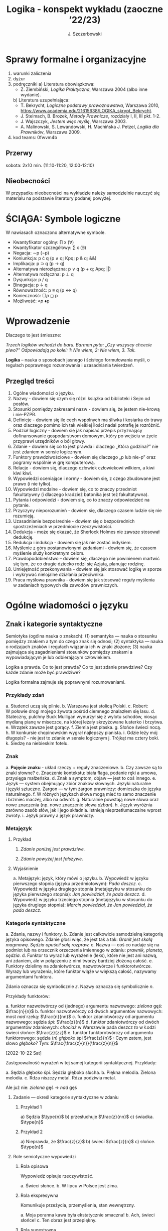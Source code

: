 #+title: Logika - konspekt wykładu (zaoczne ’22/23)
#+AUTHOR: J. Szczerbowski
#+OPTIONS: tex:t
#+LANGUAGE: pl
#+STARTUP: latexpreview

* Sprawy formalne i organizacyjne
1) warunki zaliczenia
2) dyżur
3) podręczniki
   a) Literatura obowiązkowa:
      - Z. Ziembiński, /Logika Praktyczna/, Warszawa 2004 (albo inne wydanie).
   b) Literatura uzupełniająca:
      - T. Bekrycht, /Logiczne podstawy prawoznawstwa/, Warszawa 2010,
        https://www.academia.edu/21615638/LOGIKA_skrypt_Bekrycht.
      - J. Stelmach, B. Brożek, /Metody Prawnicze/, rozdziały I, II, III pkt.
        1-2.
      - J. Wajszczyk, /Jestem więc myślę/, Warszawa 2003.
      - A. Malinowski, S. Lewandowski, H. Machińska J. Petzel, /Logika dla
        Prawników/, Warszawa 2009.
4) kod teams: 0fwvm4b

** Przerwy
sobota: 2x10 min. (11:10-11:20, 12:00-12:10)

** Nieobecności
W przypadku nieobecności na wykładzie należy samodzielnie nauczyć się materiału
na podstawie literatury podanej powyżej.

* ŚCIĄGA: Symbole logiczne
W nawiasach oznaczono alternatywne symbole.

- Kwantyfikator ogólny: \prod x (\forall)
- Kwantyfikator szczegółowy: \sum{} x (\exists)
- Negacja: \sim{}p (\neg{}p)
- Koniunkcja: p \cdot q (p \wedge q; Kpq; p & q; &&)
- Implikacja: p \sup q (p \to  q)
- Alternatywa nierozłączna: p \vee q (p + q; Apq; ||)
- Alternatywa rozłączna: p \perp q
- Dysjunkcja: p / q
- Binegacja: p \downarrow q
- Równoważność: p \equiv q (p \harr  q)
- Konieczność: \(\Box{}p\) ◻ p  
- Możliwość: \(\diamond{}p\) ♦p

* Wprowadzenie
Dlaczego to jest śmieszne:

/Trzech logików wchodzi do baru. Barman pyta: „Czy wszyscy chcecie piwo?”
Odpowiadają po kolei: 1: Nie wiem, 2: Nie wiem, 3. Tak./

*Logika* – nauka o sposobach jasnego i ścisłego formułowania myśli, o regułach
poprawnego rozumowania i uzasadniania twierdzeń.

** Przegląd treści
1. Ogólne wiadomości o języku.
2. Nazwy - dowiem się czym się różni książka od biblioteki i Sejm od posłów.
3. Stosunki pomiędzy zakresami nazw - dowiem się, że jestem nie-krową
   i nie-PZPR.
4. Definicje - dowiem się ile cech wspólnych ma śliwka i kosiarka do trawy oraz
   dlaczego pomimo ich tak wielkiej ilości nadal potrafię je rozróżnić.
5. Podział logiczny - dowiem się jak napisać przepis przyznający dofinansowanie
   gospodarstwom domowym, który po wejściu w życie przyprawi urzędników o ból
   głowy.
6. Zdanie - dowiem się co to jest prawda i dlaczego „Która godzina?” nie jest
   zdaniem w sensie logicznym.
7. Funktory prawdziwościowe - dowiem się dlaczego „p lub nie-p” oraz pogramy
   wspólnie w grę komputerową.
8. Relacje - dowiem się, dlaczego człowiek człowiekowi wilkiem, a kiwi kiwi
   kiwi.
9. Wypowiedzi oceniające i normy - dowiem się, z czego zbudowane jest prawo
   (i nie tylko).
10. Wypowiedzi modalne - dowiem się, co to znaczy przedmiot fakultatywny
    (i dlaczego kradzież batonika jest też fakultatywna).
11. Pytania i odpowiedzi - dowiem się, co to znaczy odpowiedzieć na pytanie.
12. Przyczyny nieporozumień - dowiem się, dlaczego czasem ludzie się nie
    rozumieją.
13. Uzasadnianie bezpośrednie - dowiem się o bezpośrednich spostrzeżeniach
    w przedmiocie rzeczywistości.
14. Dedukcja - może się okazać, że Sherlock Holmes nie zawsze stosował dedukcję.
15. Redukcja i indukcja - dowiem się jak nie zostać indykiem.
16. Myślenie z góry postanowionymi zadaniami - dowiem się, że czasem myślenie
    służy konkretnym celom.
17. Prawdopodobieństwo – dowiem się, dlaczego nie powinienem martwić się tym, że
    co drugie dziecko rodzi się Azjatą, planując rodzinę.
18. Umiejętność przekonywania - dowiem się jak stosować logikę w sporze
    i wykrywać nielojalne działania przeciwnika.
19. Praca myślowa prawnika - dowiem się jak stosować reguły myślenia w zadaniach
    typowych dla zawodów prawniczych.

* Ogólne wiadomości o języku
** Znak i kategorie syntaktyczne
Semiotyka (ogólna nauka o znakach): (1) semantyka — nauka o stosunku pomiędzy
znakiem a tym do czego znak się odnosi; (2) syntaktyka — nauka o rodzajach
znaków i regułach wiązania ich w znaki złożone; (3) nauka zajmująca się
zagadnieniami stosunków pomiędzy znakami a wypowiadającym je lub odbierającym
człowiekiem.

Logika a prawda. Co to jest prawda? Co to jest zdanie prawdziwe? Czy każde
zdanie może być prawdziwe?

Logika formalna zajmuje się poprawnymi rozumowaniami.

*** Przykłady zdań
a. Studenci uczą się pilnie.
b. Warszawa jest stolicą Polski.
c. Robert: W połowie drogi mojego żywota pośród ciemnego znalazłem się lasu.
d. Stateczny, pulchny Buck Mulligan wynurzył się z wylotu schodów, niosąc
   mydlaną pianę w miseczce, na której leżały skrzyżowane lusterko i brzytwa.
e. Wrzątek zawsze jest gorący.
f. Ziemia jest płaska.
g. Słońce świeci nocą.
h. W konkursie chopinowskim wygrał najlepszy pianista.
i. Gdzie leży mój długopis? - nie jest to zdanie w sensie logicznym
j. Trójkąt ma cztery boki.
k. Siedzę na niebieskim fotelu.

*** Znak
a. *Pojęcie znaku* - układ rzeczy + reguły znaczeniowe.
b. Czy zawsze są to znaki słowne?
c. Znaczenie kontekstu: biała flaga, podanie ręki a umowa, przysięga małżeńska.
d. Znak a symptom, objaw — jest to coś innego.
e. Język — system obejmujący zbiór znaków słownych. Języki naturalne i języki
   sztuczne. Żargon — w tym żargon prawniczy: domieszka do języka naturalnego.
f. W różnych językach słowa mogą mieć to samo znaczenie i brzmieć inaczej, albo
   na odwrót.
g. Naturalnie powstają nowe słowa oraz nowe znaczenia (np. nowe znaczenie słowa
   /dzban/).
h. Język wyróżnia zarówno zasób słów, jak i jego składnia. Istnieją
   nieprzetłumaczalne wprost zwroty.
i. Język prawny a język prawniczy.

*** Metajęzyk
**** Przykład
#+begin_center
1. /Zdanie poniżej jest prawdziwe./

2. /Zdanie powyżej jest fałszywe./
#+end_center

**** Wyjaśnienie
a. Metajęzyk: język, który mówi o języku.
b. Wypowiedź w języku pierwszego stopnia (języku przedmiotowym): /Pada deszcz./
c. Wypowiedź w języku drugiego stopnia (metajęzyku w stosunku do języka
   pierwszego stopnia): /Jan powiedział, że pada deszcz./
d. Wypowiedź w języku trzeciego stopnia (metajęzyku w stosunku do języka
   drugiego stopnia): /Marcin powiedział, że Jan powiedział, że pada deszcz./

*** Kategorie syntaktyczne
a. Zdania, nazwy i funktory.
b. Zdanie jest całkowicie samodzielną kategorią języka opisowego. Zdanie głosi
   więc, że jest tak a tak: /Granit jest skałą magmową. Sędzia opuścił salę
   rozpraw./
c. Nazwa — coś co nadaje się na podmiot lub na orzecznik orzeczenia imiennego
   w zdaniu: /prawnik, planeta, sędzia/.
d. Funktor to wyraz lub wyrażenie (leks), które nie jest ani nazwą, ani zdaniem,
   ale w połączeniu z nimi tworzy bardziej złożoną całość.
e. Funktory dzielimy na zdaniotwórcze, nazwotwórcze i funktorotwórcze. Wyrazy
   lub wyrażenia, które funktor wiąże w większą całość, nazywamy argumentami
   funktora.

Zdania oznacza się symbolicznie /z/. Nazwy oznacza się symbolicznie /n/.

Przykłady funktorów:

a. funktor nazwotwórczy od (jednego) argumentu nazwowego: /zielona/ gęś:
   \(\frac{n}{n}\)
b. funktor nazwotwórczy od dwóch argumentów nazwowych: most /nad/ rzeką:
   \(\frac{n}{nn}\)
c. funktor zdaniotwórczy od argumentu nazwowego: sędzia /śpi/: \(\frac{z}{n}\)
d. funktor zdaniotwórczy od dwóch argumentów zdaniowych: /chociaż/ w Warszawie
   pada deszcz /to/ w Łodzi świeci słońce: \(\frac{z}{zz}\)
e. funktor funktorotwórczy od argumentu funktorowego: sędzia (/n/) /głęboko/ śpi
   \(\frac{z}{n}\) : Czym zatem, jest słowo /głęboko/? Tym:  \(\frac{\frac{z}{n}}{\frac{z}{n}}\)

[2022-10-22 Sat]

Zastępowalność wyrażeń w tej samej kategorii syntaktycznej. Przykłady:

a. Sędzia głęboko śpi. Sędzia głęboko słucha.
b. Piękna melodia. Zielona melodia.
c. Rdza niszczy metal. Rdza podziwia metal.

Ale już nie: /zielona/ gęś \rarr  /nad/ gęś

**** Zadanie — określ kategorie syntaktyczne w zdaniu
***** Przykład 1
a) Sędzia \(\type{n}\)
b) przesłuchuje \(\frac{z}{nn}\)
c) świadka. \(\type{n}\)

***** Przykład 2
a) Nieprawda, że \(\frac{z}{z}\)
b) świeci \(\frac{z}{n}\)
c) słońce. \(\type{n}\)

**** Role semiotyczne wypowiedzi
***** Rola opisowa

Wypowiedź opisuje rzeczywistość.

a. Świeci słońce.
b. W lipcu w Polsce jest zima.

***** Rola ekspresywna

Komunikuje przeżycia, przemyślenia, stan wewnętrzny.

a. Moja poranna kawa była ekstatycznie smaczna!
b. Ach, świeci słońce!
c. Ten obraz jest przepiękny.

***** Rola sugestywna

Ma wywołać w odbiorcy komunikatu jakieś zachowanie.

a. Janku, o godz. 9 masz być w łóżku!
b. Nie jestem pewien, że podoba mi się ta twoja nowa koszulka.
c. Ta dziewczyna puściła do Ciebie oczko.
d. Kto przekracza dozwoloną prędkość podlega karze…
e. Palenie zabija!

***** Rola performatywna

Wypowiedź wywołuje skutki konwencjonalne.

a. Złożenie przysięgi lub ślubowania.
b. Nakładam na Pana mandat karny w wysokości 500 zł.

****** Zadanie
Jan wypowiedział słowa przysięgi małżeńskiej wobec Małgosi, ale nie doszło do
zawarcia małżeństwa; Małgosia również wypowiedziała odpowiednie słowa, nadal nie
doszło do zawarcia małżeństwa. Dlaczego?

* Nazwy
** Nazwy konkretne i nazwy abstrakcyjne

- konkretne: sędzia, człowiek, łobuz, biały stół; feniks
- abstrakcyjne: białość, kradzież, braterstwo
- mogą pojawiać się wątpliwości, czy mamy do czynienia z nazwą konkretną czy
  abstrakcyjną:
  - W sprawie Jana Kowalskiego zapadł długo oczekiwany /wyrok/.
  - Po zamknięciu rozprawy sąd wydaje /wyrok/.

** Desygnaty nazw
- Desygnatem nazwy jest przedmiot, o którym można nazwę prawdziwie orzec.
- Wobec książki można powiedzieć /to jest książka/ i będzie to prawda; nie można
  jednak powiedzieć /to jest pies/. Pies nie będzie desygnatem nazwy /książka/.

** Nazwy indywidualne i nazwy generalne
- nazwy indywidualne oznaczają poszczególne przedmioty: /miasto Poznań/; /Zofia
  spóźni/ się na wykład.
- nazwy generalne oznaczają przedmioty dzielące jakieś wspólne cechy: /miasto
  wojewódzkie/; /Zofia/ ma imieniny 15 maja.

** Treść nazwy

*** Cechy
Cechy młotka:

- konstytutywne
  - przypomina literę T
  - jest narzędziem składającym się z członka i obucha
  - służy do uderzania w inne narzędzia lub wbijania gwoździ i podobnych
    przedmiotów
- konsekutywne
  - jest rzeczą
  - może być metalowy lub drewniany
  - jest solidny

*** Supozycje
- supozycja prosta: /zając schował się w krzakach/
- supozycja formalna: /zając jest ssakiem/
- supozycja materialna: /zając składa się z dwóch sylab/

** Zakres nazwy
- Zakres nazwy to klasa wszystkich desygnatów danej nazwy.
- Nazwy puste — nie ma desygnatów.

** Nazwy zbiorowe
- Nazwy zbiorowe to nazwy agregatów przedmiotów. Nie przysługują poszczególnym
  przedmiotom wchodzącym w skład tego agregatu.
- Biblioteka jest nazwą zbiorową — oznacza zbiór książek. Czy przedmiot jakim
  jest książka jest desygnatem nazwy /biblioteka/?

** Ostrość nazw

- Nazwa nieostra — nie wiadomo, które przemioty są jej desygnatami: 
  - /leń/ : leń 1, leń 2 … tacy, o których nie wiadomo czy są leniami… nie-leń
  - wysoki mężczyzna

Nazwy ostre:
- pies
- \pi 

* Stosunki pomiędzy zakresami nazw

Diagram (źródło: Z. Ziembiński, /Logika praktyczna/, Warszawa 1999, s. 42):

  [[./nazwy.jpeg]]

Kot i nie-kot:

- pies
- kula ziemska
- lampka
- zebra
- PZPR, \pi, Hilary Clinton, oko kota


Definicje (źródło: Wikipedia, hasło Nazwa):

1. Nazwa P jest *zamienna* względem nazwy Q, gdy denotacje tych nazw pokrywają
   się, tj. gdy każdy desygnat nazwy P jest zarazem desygnatem nazwy Q, a każdy
   desygnat nazwy Q jest zarazem desygnatem nazwy P. Zamienne są np. nazwy
   "ziemniak" i kartofel".
2. Nazwa P jest *podrzędna* względem nazwy Q wtedy, gdy denotacja nazwy P
   zawiera się w sposób właściwy w denotacji nazwy Q, tj. gdy wszystkie
   desygnaty nazwy P są zarazem desygnatami nazwy Q. Nazwa "krowa" jest
   podrzędna względem nazwy "zwierzę".
3. Nazwa P jest *nadrzędna* względem nazwy Q, gdy denotacja nazwy Q zawiera się
   w sposób właściwy w denotacji nazwy P, tj. gdy wszystkie desygnaty nazwy Q są
   zarazem desygnatami nazwy P. Nazwa "rzeka" jest nadrzędna względem nazwy
   "rzeka, nad którą od wieków żyją krowy".
4. Nazwa P jest przeciwna względem nazwy Q, gdy denotacja nazwy P wyklucza się z
   denotacją nazwy Q i zarazem suma denotacji nazw P i Q zawiera się w sposób
   właściwy w uniwersum przedmiotów. Nazwa "krowa" jest przeciwna względem nazwy
   "rzeka".
5. Nazwa P jest niezależna względem nazwy Q, gdy denotacje nazw P i Q krzyżują
   się, a suma tych denotacji zawiera się w sposób właściwy w uniwersum
   przedmiotów. Nazwa "krowa" jest niezależna względem nazwy "czarno-białe
   zwierzę".
6. Nazwa P jest sprzeczna względem nazwy Q, gdy denotacja nazwy P wyklucza się z
   denotacją nazwy Q i zarazem suma denotacji nazw P i Q pokrywa się z uniwersum
   przedmiotów. Nazwy "krowa" i "nie-krowa" są sprzeczne.
7. Nazwa P jest podprzeciwna względem nazwy Q, gdy denotacje nazw P i Q krzyżują
   się, a suma tych denotacji pokrywa się z uniwersum przedmiotów. Nazwy
   "nie-krowa" i "zwierzę" są podprzeciwne.

Diagram (źródło: Nazwa [online]. Wikipedia : wolna encyklopedia, 2020-04-14
02:21Z [dostęp: 2020-10-30 13:36Z]. Dostępny w Internecie:
//pl.wikipedia.org/w/index.php?title=Nazwa&oldid=59402236):

[[./relacje-nazw-wiki.jpg]]

Algorytm tworzenia par nazw podprzeciwnych: przeciwieństwo nazwy podrzędnej i nazwa nadrzędna.

[2022-11-05 Sat]
** DONE nie-krowa i nie-koń (a zwierzę?)
CLOSED: [2022-11-20 Sun 08:44] SCHEDULED: <2022-11-19 Sat>

* Definicje

Definicja realna: wypowiedź w języku pierwszego stopnia, która charakteryzuje
przedmiot i tylko ten przedmiot.

Definicja nominalna: wypowiedź w języku drugiego stopnia, które informuje
o znaczeniu definiowanego słowa: /Wyraz kwadrat oznacza prostokąt, który ma
wszystkie boki równe./

** Przykłady definicji (podawane przez studentów)
1. Odcinek to jest fragment prostej, który ma początek i koniec.
2. Bursztyn to jest skamieniała żywica.
3. Wiatr to poziomy ruch powietrza z wyżu do niżu.
4. Oszustwo to jest wprowadzenie innej osoby w błąd albo wyzyskanie błędu lub
   niezdolności do należytego pojmowania przedsiębranego działania w celu
   osiągnięcia korzyści majątkowej.

** Zadania definicji

- Definicja sprawozdawcza: składa sprawozdanie z tego, jak pewna grupa ludzi
  posługuje się wyrazem lub wyrażeniem: /W języku polskim drugiej połowy
  XX-wieku wyraz księgarnia oznacza sklep, w którym sprzedaje się książki.
  W języku myśliwych wyraz farba oznacza krew zwierzęcia. W języku polskim wyraz
  czapka oznacza część garderoby noszoną na stopie./
- Definicja projektująca: ustala znaczenie jakiegoś wyrazu na przyszłość. Np.:
  /Dokumentem jest nośnik informacji umożliwiający zapoznanie się z jej
  treścią./ (art. 77^3 k.c.).
  - Definicja projektująca może być konstrukcyjna (/Ilekroć w ustawie jest mowa
    o przeciętnym konsumencie - rozumie się przez to konsumenta, który jest
    dostatecznie dobrze poinformowany, uważny i ostrożny/) albo
  - regulująca (/Stan nietrzeźwości w rozumieniu tego kodeksu zachodzi, gdy: 1)
    zawartość alkoholu we krwi przekracza 0,5 promila albo prowadzi do stężenia
    przekraczającego tę wartość lub 2) zawartość alkoholu w 1 dm^3 wydychanego
    powietrza przekracza 0,25 mg albo prowadzi do stężenia przekraczającego tę
    wartość./).

** Budowa definicji

- Definicja równościowa: /definiendum + zwrot łączący + definiens/: Bursztyn to
  kopalna żywica drzew iglastych.
  + Definitio per genus et differentiam specificam (definicja klasyczna): A to
    takie B, które ma cechę C.
- Definicje nierównościowe. Np. występujące w geometrii (definicja przez
  postulaty).

#+BEGIN_SRC plantuml :file definicje.png

@startwbs
+ Definicje
++ Definicje równościowe
--- Definicje klasyczne
+++ Definicje nieklasyczne
++ Definicje nierównościowe
@endwbs

#+END_SRC

#+RESULTS:
[[file:definicje.png]]

Definicje w prawie (przykłady do omówienia): art. 10 § 1 k.c., art. 627 k.c.

- Art.  10. §  1. Pełnoletnim jest, kto ukończył lat osiemnaście.
- Art. 627. Przez umowę o dzieło przyjmujący zamówienie zobowiązuje się do
  wykonania oznaczonego dzieła, a zamawiający do zapłaty wynagrodzenia.

** Poprawność definicji

- nieprzystosowanie definicji do słownika osoby będącej adresatem definicji
  (ignotum per ignotum): /Krącitka/ to jest taka /frutka/, która ma /piląga/.
- definiens zawiera definiendum (idem per idem). /Polak, to jest taki człowiek,
  który jest narodowości polskiej./ Błędne koło pośrednie: /Logika to nauka
  o logicznym myśleniu. Logiczny to taki, który jest zgodny z nauką logiki./
- definicja zbyt szeroka: Człowiek to ssak dwunożny.
- definicja zbyt wąska: Człowiek to ssak posługujący się mową i pismem.

* Podział logiczny
Podział logiczny zakresu jakiejś nazwy /N/ na zakresy /A, B, C, D, E…/

Całość dzielona (/totium divisionis/) i człony podziału (/membra divisionis/).

Polskie miasta:

- duże, małe i średnie; (komentarz: powinniśmy mieć kryteria zaliczenia miasta
  jako dużego, średniego lub małego; kryteria muszą być dobrze dobrane)
- stare i nowe; (podobnie jak powyżej)
- dwuwyrazowe i jednowyrazowe; (a co z Nowym Dworem Mazowieckim?)
- w górach, nad morzem, na równinach i na wyżynach; (a co z innymi terenami?)
- zaczynające się na literę /a/ i zaczynające się na literę inną niż /a/ (taki
  podział jest poprawny; inna sprawa, że niezbyt przydatny)
  
** Poprawność podziału
Podział wyczerpujący i rozłączny - jakie ma cechy? Żaden desygnat nie może być
zaliczony do dwóch członów podziału jednocześnie. Każdy desygnat może być
zaliczony jakiegoś z członów podziału.

Podział dychotomiczny - podział według cech kontradyktorycznych:

- podmiot: podmiot będący podatnikiem VAT - podmiot niebędący podatnikiem VAT
- pies: pies mający cztery łapy - pies nie mający czterech łap

Niepoprawne podziały:

- oparte na niejednoznacznych kryteriach
- według przedziałów liczbowych, których granice się powtarzają: polskie
  rodziny: rodziny od 2 do 3 osób, rodziny od 3 do 5 osób, rodziny od 5 do 7
  osób, rodziny 7 osobowe i większe.

** Klasyfikacja

#+begin_src plantuml :file klasyfikacja.png

@startwbs
+ Zdarzenia prawne
++ Zachowania
+++ Czynności
--- Czyny
++++ Czyny dozwolone
---- Czyny niedozwolone
++ Zdarzenia niebędące zachowaniami
@endwbs

#+end_src

#+RESULTS:
[[file:klasyfikacja.png]]

** Wyróżnianie typów
Wyodrębnianie przedmiotów o interesujących nas cechach. Przykładowo z nazwy =pies= wyróżniamy typy takie jak =wyżeł= i =spaniel=.

* Zdanie

- Zdanie to wyrażenie stwierdzające, że jest tak a tak. Problem jednoznaczności
  wypowiedzi.
- Przykłady wyrażeń niebędących zdaniami w sensie logicznym, ale będących
  zdaniami w sensie gramatycznym: /Zapal światło. W razie niebezpieczeństwa zbij
  szybę./
- Zdarzenia i stany rzeczy.
  - Zdarzenie: rzecz lub osoba wykazywała w danym momencie własność X a w innym
    momencie jej nie wykazywała.
  - Stan rzeczy: rzecz lub osoba wykazywała od momentu A do momentu B jakąś
    własność.
- Zdanie prawdziwe - opisuje rzeczywistość tak, jak się ona ma. Nie można wolą,
  teorią ani poglądem zmienić wartości prawdziwościowej zdania.
- Prawdziwość wynikająca z sensu użytych w nich słów; zdanie analityczne.
- Fałszywość wynikająca z sensu słów; zdanie wewnętrznie kontradyktoryczne.
- Zdania syntetyczne - nie da się poznać ich wartości logicznej za pomocą sensu
  zawartych w nich słów.

* Funktory prawdziwościowe
** Wartości logiczne funktorów prawdziwościowych

| p | q | \sim{}p | p \vee q | p \cdot q | p \sup q | p \perp q | p \equiv q | p \downarrow q |
|---+---+----+-------+-------+-------+-------+-------+-------|
| 0 | 0 |  1 |     0 |     0 |     1 |     0 |     1 |     1 |
| 0 | 1 |  1 |     1 |     0 |     1 |     1 |     0 |     0 |
| 1 | 0 |  0 |     1 |     0 |     0 |     1 |     0 |     0 |
| 1 | 1 |  0 |     1 |     1 |     1 |     0 |     1 |     0 |

*** Przykłady
**** Negacja

Nieprawda, że na trawniku leży śnieg.

| \sim{}p | p |
|----+---|
|  1 | 0 |
|  0 | 1 |

**** Alternatywa nierozłączna

Na trawniku leży śnieg lub jest lato.

| p | p \vee q | q |
|---+-------+---|
| 1 |     1 | 0 |
| 0 |     1 | 1 |
| 1 |     1 | 1 |
| 0 |     0 | 0 |

**** Koniunkcja

Pada deszcz i ulica jest mokra.

| p | p \cdot q | q |
|---+-------+---|
| 1 |     1 | 1 |
| 0 |     0 | 0 |
| 1 |     0 | 0 |
| 0 |     0 | 1 |

**** Alternatywa rozłączna

Pójdziemy na lody albo pójdziemy do kina.

| p | p \perp q | q |
|---+-------+---|
| 0 |     0 | 0 |
| 0 |     1 | 1 |
| 1 |     1 | 0 |
| 1 |     0 | 1 |

**** Implikacja

Jeżeli pada deszcz to ulica jest mokra.

| p | p \sup{} q | q |
|---+-------+---|
| 1 |     1 | 1 |
| 0 |     1 | 0 |
| 1 |     0 | 0 |
| 0 |     1 | 1 |

Jeżeli (mam w kieszeni pierścień) to (koronawirus mutuje szybciej niż przeciętny wirus).

| p | p \sup q | q |
|---+-------+---|
| 1 |     1 | 1 |
| 0 |     1 | 0 |
| 1 |     0 | 0 |
| 0 |     1 | 1 |

**** Równoważność

Wtedy i tylko wtedy gdy pada deszcz to ulica jest mokra.

| p | p\equiv{}q | q |
|---+-----+---|
| 1 |   1 | 1 |
| 0 |   1 | 0 |
| 1 |   0 | 0 |
| 0 |   0 | 1 |

**** Binegacja

Ani nie pada deszcz ani nie pochodzę z Marsa.

| p | p\downarrow{}q | q |
|---+-----+---|
| 0 |   1 | 0 |
| 1 |   0 | 0 |
| 0 |   0 | 1 |
| 1 |   0 | 1 |

** Podstawowe zasady myślenia

- /T1: \sim (p \cdot \sim{}p)/ : zasada sprzeczności
- /T2: p \vee \sim(p)/ : zasada wyłączonego środka
- /T3: p \equiv \sim ( \sim p )/ : zasada podwójnego zaprzeczenia

** Definicja implikacji przy pomocy alternatywy i negacji
p \sup q \equiv (\sim p) \vee q

** Definicja implikacji przy pomocy koniunkcji i negacji
p \sup q \equiv \sim ( p \cdot \sim q )

** Przykłady
 - Jeżeli Ateny są stolicą Polski to Uniwersytet Łódzki ma siedzibę w Berlinie:
   1
 - Jeżeli Ateny są stolicą Polski to Robert Lewandowski jest piłkarzem: 1
 - Jeżeli Ateny są stolicą Polski to mam w kieszeni chusteczkę: 1
 - Jeżeli Warszawa jest stolicą Polski to Księżyc jest zrobiony z sera: 0
 - Jeżeli Warszawa jest stolicą Polski to Albert Einstein opracował teorię
   względności: 1
 - Nieprawda że ( Warszawa jest stolicą Polski i nieprawda Einstein opracował
   teorię względności): 1
 - (Nieprawda że, Warszawa jest stolicą Polski) lub Einstein opracował teorię
   względności: 1
 - Ani Ateny są stolicą Polski ani UŁ ma siedzibę w Berlinie: 1

** Bezprawne samouwolnienie
Art. 242. § 1. Kto uwalnia się sam, będąc pozbawionym wolności na
podstawie orzeczenia sądu lub prawnego nakazu wydanego przez inny
organ państwowy, podlega grzywnie, karze ograniczenia wolności albo
pozbawienia wolności do lat 2. […]  § 4. Jeżeli sprawca czynu
określonego w § 1

- działa w porozumieniu z innymi osobami,
- używa przemocy lub
- grozi jej użyciem
- *albo* uszkadza miejsce zamknięcia,

  podlega karze pozbawienia wolności do lat 3.
  
[2022-11-19 Sat]

** Tautologia, kontrtautologia
SCHEDULED: <2022-12-03 Sat>

** Turing Complete
* Relacje (stosunki) pomiędzy przedmiotami
** Wstęp

/xRy/

x R_1 y - Adam jest wyższy od Piotra

y R_2 x - Piotr jest niższy od Adama

x = y, y = z

kiwi kiwi kiwi

x R y

** Relacje symetryczne, asymetryczne i nonsymetryczne

Jan jest małżonkiem Zofii.

Jan jest starszy od Zofii. x jest mniejszy od y, x jest większy od y, x jest brzydszy od y, x jest grubszy od y.

Jan kocha Zofię. x jest bratem y, x patrzy na y, x mówi do y.

** Stosunek przechodni (tranzytywny), atranzytywny, nontranzytywny

- Stosunek tranzytywny: jeśli xRy i yRz to xRz.
- Stosunek atranzytywny: jeśli xRy i yRz to \sim xRz.
- Stosunek nontranzytywny: jeśli xRy i yRz to xRz \perp (\sim xRz).

- zawiera - jest tranzytywny
- jest częścią - relacja tranzytywna
- jest matką - relacja atranzytywna: x jest matką y, y jest matką z \sup x nie jest matką z
- samodzielnie wychowywać - relacja atranzytywna
- jest krewnym - relacja nontranzytywna
- jest szefem - relacja nontranzytywna
- jest pracownikiem tej samej firmy - relacja nontranzytywna
- lubi - relacja nontranzytywna
- jest przyjacielem - relacja nontranzytywna
  
** Stosunek spójny, porządkujący, równościowy i zwrotne

Przykładowy zapis:

  - { 4, 1, 2, 3 }; R: <

  - *Stosunek spójny* zachodzi w jednym lub drugim kierunku w danej klasie przedmiotów między każdym i innym dowolnie wybranym przedmiotem.
    - {1, 1, 1, 1}, R: =
    - {1, 2, 3, 1}, R: =<
    - {1, 2, 3, 4}, R: <
  - *Stosunek porządkujący* pozwala ustawić przedmioty w szeregu: asymetryczny, przechodni i spójny.
    - { 4, 1, 2, 3 }, R: <
    - { Adam lat 10, Weronika lat 12, Bronisław lat 64, Kunegunda lat 102 }, R: jest starszy(a) 
  - *Stosunek zwrotny* zachodzi pomiędzy każdym elementem w danej klasie przedmiotów a nim samym:
    - { 4 , 5 , 9, 23 }, R: jest równe
  - *Stosunek równościowy*: symetryczny, przechodni i zwrotny:
    + { 4, 4, 4 } R: /jest równe/
    + { Wojtek blondyn, Kasia blondynka, Alicja blondynka, Cezary blondyn }, R: /ma taki sam kolor włosów jak/
    + { Skoda Octavia 1.9TDI, Audi A3 2.0TDI, BMW 330d }, R: /jest na takie samo paliwo jak/
    + { Adam, Franciszek, Bartek }^1 R: /być bratem/ (1 - panowie są braćmi)
      
[2022-12-03 Sat]
* Wypowiedzi oceniające i normy
SCHEDULED: <2022-12-10 Sat>

- Wypowiedź oceniająca.
- Preferencje.
- Globalne oceny stanu rzeczy.

** Rodzaje ocen
  - ocena estetyczna
  - ocena hedonistyczna
  - ocena moralna

** Normy postępowania
- Norma postępowania.
- Normy prawne, to normy postępowania, ale należy pamiętać, że zakres nazwy norma prawna jest podrzędny zakresowi nazwy norma postępowania.
- Wypowiedź dyrektywalna.
- Pojęcie postępowania
  - zachowanie osoby zależne od jej woli
- Zakaz, nakaz:
  - zakaz czynienia X to nakaz nieczynienia X; nakaz czynienia X to zakaz nieczynienia X.
- Normy mogą być:
  1) a) generalne, b) indywidualne;
  2) a) abstrakcyjne, b) konkretne.
- Przykłady
  - Przykład normy generalnej i abstrakcyjnej: Kto zabija człowieka, podlega karze pozbawienia wolności na czas nie krótszy od lat 8, karze 25 lat pozbawienia wolności albo karze dożywotniego pozbawienia wolności - Każdemu i w każdych okolicznościach zakazuje się zabić człowieka.
  - Przykład normy konkretnej i indywidualnej: Sąd Okręgowy w Warszawie … zasądza od Jana Kowalskiego kwotę 1000 zł na rzecz Adama Malinowskiego z odsetkami ustawowymi za opóźnienie…
  - Przykład normy generalnej i konkretnej: Kto z uczestników wycieczki wróci dziś pierwszy do schroniska powinien rozpalić ogień.
  - Przykład normy indywidualnej i abstrakcyjnej: Szeregowy Kowalski, gdy dostrzeżecie niebezpieczeństwo macie wszcząć alarm.
- Podporządkowanie normie
- Czy ma sens pytanie: Czy to prawda, że /x/ powinien /A/?
- Obowiązywanie normy.
  + Uzasadnienie tetyczne;
  + uzasadnienie aksjologiczne.

* Wypowiedzi modalne

- wzajemna definiowalność: /musi robić to znaczy, że nie może nie robić ; może robić to znaczy, że nie musi nie robić/
- interpretacje słów „musi” i „może”
  + interpretacja logiczna - słowo „musi” oznacza pewien związek pomiędzy zdaniami; /obwód okręgu o promieniu 1 cm musi mieć 2 pi cm/; /kwadrat musi mieć cztery boki/
  + interpretacja dynamiczna - fakt jest nieuchronny; /ciało niepodparte musi spadać/, /Żołnierze bez pożywienia muszą w końcu przegrać./
  + interpretacja aksjologiczna - aprobujemy stan A i nie godzimy się na to, aby stan przeciwny nie zachodził - /Musisz płacić podatki. Jeśli jesteś bogatszy od innych to musisz płacić wyższe podatki. Musisz przestać palić papierosy, bo osierocisz swoje dzieci./
  + interpretacja tetyczna - zrealizowanie stanu A jest nakazane normą: /W końcu będziesz musiał wydać wyrok./ /Musisz zawiadomić prokuratora o tym, że próbowano Cię przekupić. Musisz płacić podatki./
  + interpretacja psychologiczna - jesteśmy silnie przeświadczeni, że A: /musi być A/.
- ćwiczenie:
  + Żołnierz musi nosić mundur na służbie.
  + W terenie zabudowanym musisz jechać z prędkością poniżej 50 km/h.
  + Sędzia może wydać wyrok a prokurator nie może wydać wyroku.
  + Warszawa musi być stolicą Polski.
  + Łódź musi być stolicą Polski.
  + Adam może wyjść z domu. = Adam nie musi nie wychodzić z domu.
  + Lecący samolot, w którym skończyło się paliwo, musi spaść.
- Modalności
  + zdanie asertoryczne: Jest tak a tak. /Na pasie startowym stoi samolot. Łódź jest położona w centralnej Polsce./
  + zdanie apodyktyczne: Musi być tak a tak. /Musisz nauczyć się logiki./
  + zdanie problematyczne: Może być tak a tak. /Logiki możesz uczyć się nawet w okresie świątecznym. Jutro możliwe są opady deszczu./
- Możliwość jednostronna i możliwość dwustronna
  + Kwadrat musi mieć cztery boki. Czy kwadrat może mieć cztery boki?
  + Kwadrat może mieć cztery boki. Adam może wyjść z domu. Rzecznikiem Praw Obywatelskich może być obywatel polski wyróżniający się wiedzą prawniczą, doświadczeniem zawodowym oraz wysokim autorytetem ze względu na swe walory moralne i wrażliwość społeczną.
  + Jest możliwe zjeść kawałek pizzy. Jan może zjeść kawałek pizzy.
  + Jest możliwe, że Lech Wałęsa był prezydentem Polski.
  + Ziemia może być trzecią planetą od Słońca (możliwość jednostronna). Każdy dorosły Polak może głosować w wyborach prezydenckich (możliwość dwustronna - może przecież także nie głosować).
- Modalności normatywne
  + nakaz /osoba x musi postąpić w określony sposób/
  + zakaz /osoba x nie może postąpić w określony sposób/
  + dozwolenie /brak zakazu/
  + fakultatywność /brak nakazu/
  + indyferentność - dozwolony i fakultatywny
  + obowiązek - zakaz albo nakaz

Milczenie norm a zachowanie człowieka.

Milczenie na temat X oznacza zakaz; a zatem zakazane jest też ~X: prowadzi więc to do sprzeczności, tj. X oraz ~X są jednocześnie zakazane. 

* Pytania i odpowiedzi
SCHEDULED: <2022-12-17 Sat>
- Pytanie: nie jest zdaniem w sensie logicznym; pytania na serio, pytania retoryczne
- założenia pytania i pytania niewłaściwie postawione
  + Czy nadal bijesz swoją siostrę? Założenia: masz siostrę, kiedyś biłeś siostrę; jeżeli adresat pytania nie miał nigdy siostry to jest to /pytanie źle postawione/
- sposób zadawania pytań:
  + partykuła pytajna: kto, kiedy, jak, gdzie
  + otwarte i zamknięte
  + pytania do rozstrzygnięcia: Czy najwyższy w klasie jest Wojtek czy Bartek?
  + pytania do uzupełnienia: Kto zjadł moją pizzę?
  + niewiadoma pytania
  + zakres niewiadomej pytania - klasa elementów, których nazwy można wstawić w miejsce niewiadomej pytania
  + pytania sugestywne/sugerujące i podchwytliwe:
    - Czy uciekający mężczyzna miał na sobie czerwoną kurtkę? (gdy nie wiemy czy adresat pytania widział aby ktokolwiek uciekał)
    - Czy pozwany zgodzi się zapłacić 100 zł tytułem zwrotu pożyczki? (gdy pozew opiewa na większą kwotę a pozwany zaprzecza istnieniu pożyczki)
- odpowiedzi:
  + właściwa / niewłaściwa (nie jest tożsame z prawidłowością odpowiedzi): Kto był najwybitniejszym polskim poetą? Najwybitniejszym polskim poetą był William Shakspeare.
  + całkowite / częściowe:
    - Jakiego koloru są mundury aspirantów w Policji? Mundury aspirantów w Policji są koloru niebieskiego (odpowiedź całkowita wprost). Wszystkie mundury w Policji są niebieskie (odpowiedź całkowita nie wprost).
    - Kto pana pobił? Pobił mnie mężczyzna w płaszczu i czapce z dwoma daszkami (odpowiedź częściowa).

* Nieporozumienia

# - wieloznaczność słów:
#   + Każdy lubiący jeść pączki, lubi chodzić do cukierni. Łoś lubi jeść pączki. A więc, łoś lubi chodzić do cukierni.
#   + znaczenie aktualne i znaczenie potencjalne: Czy Tadek gra w brydża?
# - błąd ekwiwokacji: użycie tego samego słowa w różnych znaczeniach; szczególne znaczenie w przypadku mowy prawniczej
# - wieloznaczność wypowiedzi złożonej: Nigdy nie można zrobić zbyt wiele dla ludzi starych i chorych.
# - skróty myślowe: Mniej znaczy więcej.

# * Uzasadnianie bezpośrednie twierdzeń

# - w jaki sposób można uznać zdanie za prawdziwe? /Postulat racji dostatecznej/ - za prawdziwe należy uznać jedynie takie zdanie, dla którego da się uzyskać należyte uzasadnienie
#   + dla zdań syntetycznych - uzasadnienie opiera się na spostrzeżeniach
#   + dla zdań analitycznych - uzasadnienie opiera się na regułach znaczeniowych danego języka
#   + uzasadnienia pośrednie pochodzą z wnioskowania z innych zdań przyjętych uprzednio za prawdziwe
# - spostrzeżenia: zewnętrzne i wewnętrzne; problem iluzji (https://www.youtube.com/watch?v=BzNzgsAE4F0)
# - spostrzeżenia:
#   + przypadkowe,
#   + obserwacja,
#   + pomiar i 
#   + eksperyment

# * Dedukcja

# - wnioskowanie jako proces myślowy, przesłanki, przesłanki entymematyczne
#   + przykłady wnioskowań (piątek):
#     - Kto zabija zwierzęta ten ma predyspozycje do mordowania ludzi.
#     - Jest piątek, a więc czas na pizzę.
#     - Kto sprzedaje narkotyki jest dealerem.
#     - Kto zażywa narkotyki ten jest dealerem.
#     - Jan prowadzi samochód kompletnie pijany, a więc Jan podlega karze.
#   + przykłady wnioskowań (sobota):
#     - Jest sobota, a więc czas na kuchnię hinduską.
#     - Jestem ubogi, a więc idę do pracy.
#     - Jeśli zauważam wzrastające temperatury co roku, to znaczy, że następuje ocieplenie klimatu.
#     - Wschodzi krwawe słońce a więc przelano krew tej nocy.
# - wnioskowania zawodne i wnioskowania niezawodne (/Każdy człowiek jest śmiertelny. Sokrates jest człowiekiem. A więc, Sokrates jest śmiertelny./)
# - prawa logiki
#   + prawo transpozycji: (p \sup q) \sup (\sim q \sup \sim p): Jeżeli (Jeżeli pada deszcz, to ulica jest mokra) to (Jeżeli nieprawda, że ulica jest mokra to nieprawda, że pada deszcz)
#   + prawo kontrapozycji: \prod S,P: SaP \equiv nie-S a nie-P
# - sylogizm: /Ponieważ (1) jeżeli p, to q i (2) jeżeli q, to r (3) to jeżeli p to r./
#   + [ (p \sup q) \cdot (q \sup r)] \sup (p \sup r)
#   + [(p \sup q) \cdot p] \sup q (modus ponendo ponens): Jeżeli [(Jeżeli woda wrze to jest gorąca) i woda wrze] to woda jest gorąca
#   + [(p \sup q) \cdot \sim q] \sup \sim p (modus tollendo tollens): /Jeżeli [(Jeżeli woda wrze to jest gorąca) i nieprawda, że woda jest gorąca] to nieprawda, że woda wrze./
#   + [(p \vee q) \cdot \sim p] \sup q (modus tollendo ponens): /Jeżeli [(Wicked jest psem lub Wicked jest kotem) i nieprawda, że Wicked jest kotem] to Wicked jest psem./

# # - sylogistyka Arystotelesa
# #   + zdania w postaci:
# #   + zd. ogólno-twierdzące:     SaP - /każde S jest P/
# #   + zd. ogólno-przeczące:      SeP - /żadne S nie jest P/
# #   + zd. szczególno-twierdzące: SiP - /istnieją S, które są P/
# #   + zd. szczególno-przeczące:  SoP - /istnieją S, które są nie-P/
# #   + SaP \equiv \sim (SoP)
# #   + SeP \equiv \sim (SiP)
# #   + SiP \equiv \sim (SeP)
# #   + SoP \equiv \sim (SaP)

# # #+begin_verse

# # MaP
# # SiM
# # ------
# # SiP

# # Każdy adwokat jest prawnikiem.
# # Niektórzy ludzie są adwokatami.
# # ------
# # Niektórzy ludzie są prawnikami.

# # Każdy polityk jest gadem.
# # Niektórzy profesorowie są politykami.
# # ------
# # Niektórzy profesorowie są gadami.

# # #+end_verse

# # FIFO - first in first out, FILO - first in last out, GIGO - garbage in garbage out

# # * Implikatura

# # *Piotr*: Czy wszystko w porzadku? *Katarzyna*: Tak, po prostu się odczep ode mnie ty nieczuły filistynie. Wniosek: Wszystko jest OK, Piotr może otworzyć piwo i oglądać mecz; status Katarzyny jest bardzo dobry.

# # Piotr: Znalazłem super wycieczkę, idę do szefa po urlop i jedziemy z Kasią na Maltę. Wojciech: Pojedziecie to wy na księżyc. Jaki wniosek powinien wyciągnąć Piotr:

# # *** Zasady współpracy

# # 1. Nie wygłaszaj poglądów fałszych ani nawet niedostatecznie uzasadnionych (maksyma jakości).
# # 2. Nie udzielaj zbyt wiele, ani zbyt mało informacji (maksyma ilości).
# # 3. Nie wypowiadaj słów irrelewantnych (maksyma istotności).
# # 4. Mów w sposób zrozumiały (maksyma sposobu).

# #    Jan: Która jest godzina? Elżbieta: Przecież wiesz, o której jemy obiad.

# # * Wnioskowania niededukcyjne

# # ** Indukcja

# # Indyk filozof miał hipotezę "Człowiek jest po to, aby służyć indykom." Nastąpiło aż 1000 obserwacji potwierdzający tę hipotezę. Dnia 1001 człowiek upiekł indyka.

# # - Indukcja enumeracyjna:
# #   - S_1 jest P,
# #   - S_2 jest P,
# #   - S_3 jest P,
# #   - S_4 jest P,
# #   - S_n jest P,
# #   - Każde S jest P.
# #   - S_n - dzień, P dzień mający cechę X (np. dzień w którym człowiek służy indykowi)
# # - Indukcja zupełna i niezupełna.
# # - Indukcja eliminacyjna:
# #   a. kanon jednej zgodności: O_1: A, B, C, Z; O_2: C, D, E, Z; O_3: C, F, G, Z.
# #   b. kanon jednej różnicy: 
# #      - O_1: A, B, C, Z;
# #      - O_2: B, C, Z;
# #      - O_3: A, C, Z;
# #      - O_4: A, B, ~Z.
# #   c. kanon zmian towarzyszących:
# #      - kuchenka gazowa ma palniki od 1 do 4 i 4 kurki (A…D)
# #      - zadanie: ustal który kurek steruje palnikiem nr 2
# #      - obserwacje:
# #        1) kurek A w poz. 50%, brak płomienia
# #        2) kurek A w poz. 100%, brak płomienia
# #        3) kurek B w poz. 50%, brak płomienia
# #        4) kurek B w poz. 100%, brak płomienia
# #        5) kurek C w poz. 50%, mały płomień
# #        6) kurek C w poz. 100%, duży płomień
# #        7) kurek D w poz. 50%, brak płomienia
# #        8) kurek D w poz. 100%, brak płomienia
# #      - wniosek: prawdopodobnie kurek C steruje płomieniem palnika nr 2.

# # * Wnioskowania prawnicze

# # - sylogizm prawniczy
# #   + (1) Kto zabija człowieka podlega karze. (2) Jan zabił człowieka. | Jan podlega karze.
# # - uzupełnianie luk w prawie; postulat zupełności kwalifikacyjnej
# # - argumenty prawnicze:
# #   + argumentum a simile (argument z podobieństwa)
# #     - analogia legis (analogia z ustawy)
# #     - analogia iuris (analogia z prawa)
# #   + argumentum a fortiori (jeżeli A, to tym bardziej B)
# #     - argumentum a maiori ad minus (argument z większego na mniejsze)
# #     - argumentum a miniori ad maius (argument z mniejszego na większe)
# #   + argumentum a contrario (argument z przeciwieństwa)
# #   + dyrektywa instrumentalnego nakazu i zakazu (argument z celu na środki)

# # ** Przykłady

# # - a contrario
# #   + Już pełnomocnik oskarżycielki posiłkowej, sporządzający apelację, dostrzegł, że doszło do przedawnienia karalności czynu z art. 284 § 2 k.k., którego upatrywał w zachowaniu oskarżonego. Takie przedawnienie tym bardziej (wcześniej) nastąpiło w stosunku do czynu z art. 284 § 1 k.k., jakiego zdaniem obecnego pełnomocnika miał się dopuścić oskarżony (zob. art. 101 § 1 pkt 4 k.k. i 102 k.k.). Przedawnienie karalności, jako okoliczność wyłączająca ściganie, wyklucza możliwość wniesienia kasacji na niekorzyść oskarżonego. Wynika to z odczytywanego a contrario przepisu art. 529 k.p.k. Kasacja już w chwili jej wniesienia okazała się więc niedopuszczalna i nie powinna być przyjęta (art. 429 § 1 k.p.k. zw. z art. 530 § 2 k.p.k. w zw. z art. 529 k.p.k. a contrario). - Postanowienie SN z 28.10.2013 r., III KK 144/13, OSNKW 2014, nr 3, poz. 22.
# # - a maiori ad minus
# #   + Skarżący w niniejszej sprawie ma rację, iż powód nie zgłaszał żądania obniżenia tej kary. Pozostaje zatem problem, czy Sąd może dokonać takiego miarkowania bez wyraźnego wniosku zobowiązanego. Zarówno w dawnym orzecznictwie (por. wyrok SN z 14 lipca 1976 r. I CR 271/76, OSN 1977, poz. 76, jak i w obecnym por. wyrok z 21 listopada 1996 r. I CKN 330/97 - nie publikowany) Sąd Najwyższy przyjmuje, że żądanie dłużnika oddalenia powództwa o zapłatę kary umownej mieści w sobie także jednocześnie ewentualne żądanie wnioskowania jej wysokości (rozumowanie a maiori ad minus). Sąd w składzie rozpoznającym niniejszą sprawę podziela słuszność tego stanowiska, co oznacza, że wbrew zarzutowi kasacji pozwanego - Sąd Apelacyjny mógł zmniejszyć należną mu od powoda karę umowną za odstąpienie od umowy w sytuacji, kiedy powód kwestionował w ogóle możliwości jej naliczania. - Wyrok SN z 25.03.1998 r., II CKN 660/97, LEX nr 519952.
# # - a minori ad maius
# #   + Skoro wady uzasadnienia wyroku sądu odwoławczego polegające na naruszeniu art. 457 § 3 k.p.k. stanowić mogą podstawę uchylenia tego wyroku, to a minori ad maius podstawę taką stanowić może całkowity brak uzasadnienia. - Wyrok SN z 8.09.2005 r., II KK 373/04, OSNwSK 2005, nr 1, poz. 1615.
# # - a simile
# #   + Nie bez znaczenia jest fakt, że strony w tym czasie miały do siebie zaufanie, razem zamieszkiwały i mogły posiadać w domu własne i wspólne (w ramach konkubinatu - por. art. 860 k.c. a simile i następne) środki finansowe a także fakt, że powódka w tym okresie była uprawniona do dokonywania operacji finansowych na kontach pozwanego (bezsporne). - Wyrok SR w Olsztynie z 12.12.2017 r., I C 1882/17, LEX nr 2432212.

# # * Myślenie kierowane z góry postawionymi zadaniami

# # - myślenie spontaniczne, a myślenie kierowane z góry postanowionymi zadaniami
# # - zadania:
# #   + zadania rozstrzygnięcia: „czy prawdą jest, że p”?
# #   + zadania wyjaśnienia: „dlaczego prawdą jest, że p”?
# # - dowodzenie
# #   + dowodzenie a wiadomości o świecie
# #   + dowodzenie wprost: wiadomo, że jeśli p to q; wiadomo, że p, a więc udowodnione jest, że q
# #   + dowodzenie nie wprost: przypuszczam, że \sim{}q; wiem, że jeżeli \sim{}q to r; wiem, że r; a więc wiem, że \sim{}\sim{}q czyli q
# #   + błędy w dowodzeniu:
# #     - błąd materialny, bład formalny, błąd petitio principi
# #     - błąd błędnego koła
# #     - nieznajomość tezy dowodzonej - ignoratio elenchi
# # - sprawdzanie
# #   + czy p?
# #     - wiem, że p \sup q
# #     - wiem, że q: a więc?
# #     - wiem, że \sim{}q: a więc?
# # - wyjaśnianie
# #   + dlaczego jest tak a tak?
# #   + hipoteza wyjaśniająca (np. hipoteza samorództwa)
